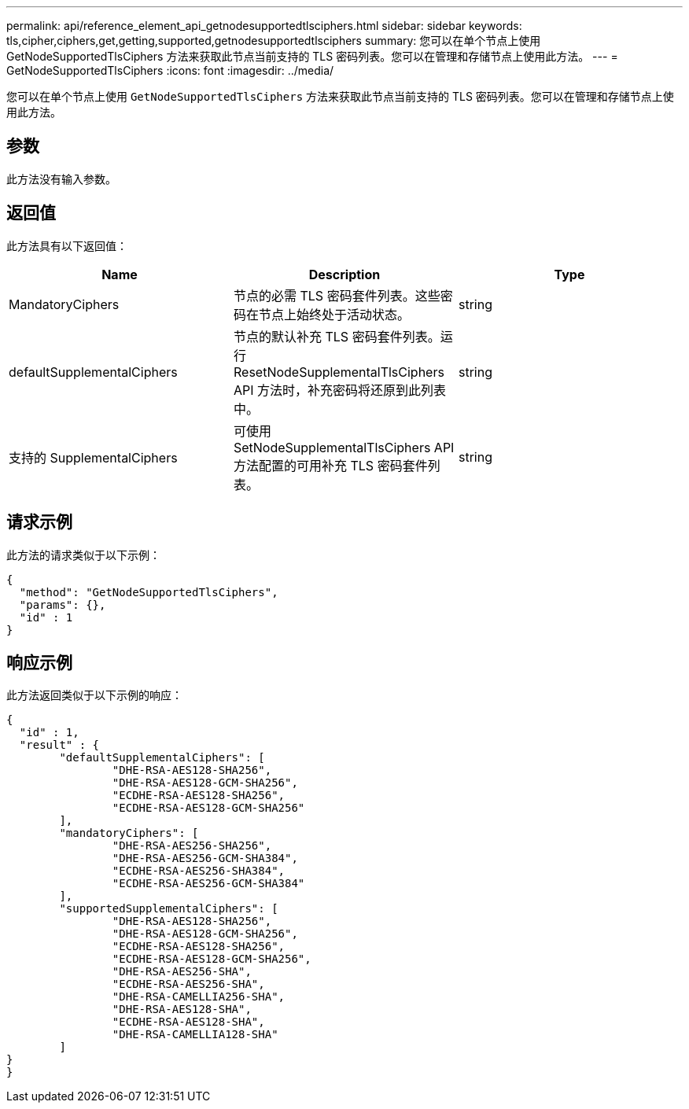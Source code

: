 ---
permalink: api/reference_element_api_getnodesupportedtlsciphers.html 
sidebar: sidebar 
keywords: tls,cipher,ciphers,get,getting,supported,getnodesupportedtlsciphers 
summary: 您可以在单个节点上使用 GetNodeSupportedTlsCiphers 方法来获取此节点当前支持的 TLS 密码列表。您可以在管理和存储节点上使用此方法。 
---
= GetNodeSupportedTlsCiphers
:icons: font
:imagesdir: ../media/


[role="lead"]
您可以在单个节点上使用 `GetNodeSupportedTlsCiphers` 方法来获取此节点当前支持的 TLS 密码列表。您可以在管理和存储节点上使用此方法。



== 参数

此方法没有输入参数。



== 返回值

此方法具有以下返回值：

|===
| Name | Description | Type 


 a| 
MandatoryCiphers
 a| 
节点的必需 TLS 密码套件列表。这些密码在节点上始终处于活动状态。
 a| 
string



 a| 
defaultSupplementalCiphers
 a| 
节点的默认补充 TLS 密码套件列表。运行 ResetNodeSupplementalTlsCiphers API 方法时，补充密码将还原到此列表中。
 a| 
string



 a| 
支持的 SupplementalCiphers
 a| 
可使用 SetNodeSupplementalTlsCiphers API 方法配置的可用补充 TLS 密码套件列表。
 a| 
string

|===


== 请求示例

此方法的请求类似于以下示例：

[listing]
----
{
  "method": "GetNodeSupportedTlsCiphers",
  "params": {},
  "id" : 1
}
----


== 响应示例

此方法返回类似于以下示例的响应：

[listing]
----
{
  "id" : 1,
  "result" : {
	"defaultSupplementalCiphers": [
		"DHE-RSA-AES128-SHA256",
		"DHE-RSA-AES128-GCM-SHA256",
		"ECDHE-RSA-AES128-SHA256",
		"ECDHE-RSA-AES128-GCM-SHA256"
	],
	"mandatoryCiphers": [
		"DHE-RSA-AES256-SHA256",
		"DHE-RSA-AES256-GCM-SHA384",
		"ECDHE-RSA-AES256-SHA384",
		"ECDHE-RSA-AES256-GCM-SHA384"
	],
	"supportedSupplementalCiphers": [
		"DHE-RSA-AES128-SHA256",
		"DHE-RSA-AES128-GCM-SHA256",
		"ECDHE-RSA-AES128-SHA256",
		"ECDHE-RSA-AES128-GCM-SHA256",
		"DHE-RSA-AES256-SHA",
		"ECDHE-RSA-AES256-SHA",
		"DHE-RSA-CAMELLIA256-SHA",
		"DHE-RSA-AES128-SHA",
		"ECDHE-RSA-AES128-SHA",
		"DHE-RSA-CAMELLIA128-SHA"
	]
}
}
----